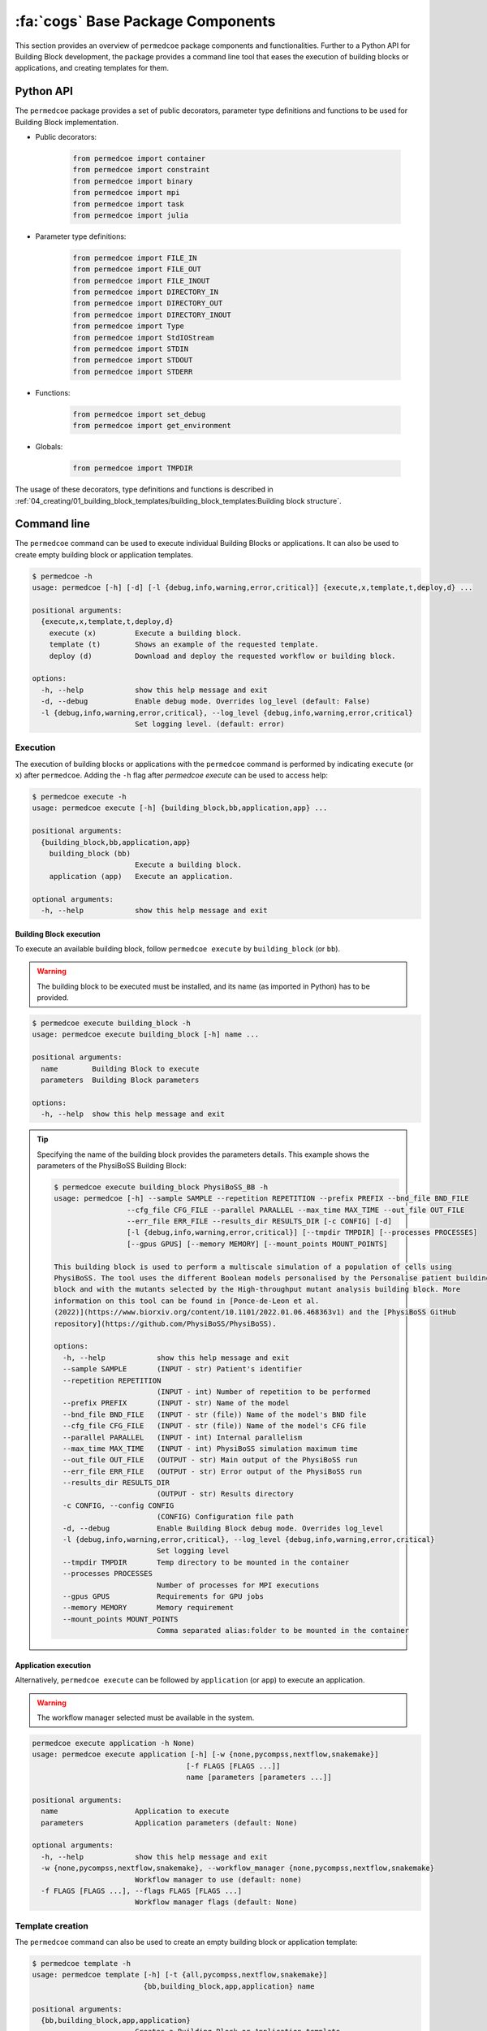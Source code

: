 :fa:`cogs` Base Package Components
==================================

This section provides an overview of ``permedcoe`` package components and functionalities. Further to a Python API
for Building Block development, the package provides a command line tool that eases the execution of building blocks
or applications, and creating templates for them.

Python API
----------

The ``permedcoe`` package provides a set of public decorators, parameter type
definitions and functions to be used for Building Block implementation.

- Public decorators:

    .. code-block:: python

        from permedcoe import container
        from permedcoe import constraint
        from permedcoe import binary
        from permedcoe import mpi
        from permedcoe import task
        from permedcoe import julia

- Parameter type definitions:

    .. code-block:: python

        from permedcoe import FILE_IN
        from permedcoe import FILE_OUT
        from permedcoe import FILE_INOUT
        from permedcoe import DIRECTORY_IN
        from permedcoe import DIRECTORY_OUT
        from permedcoe import DIRECTORY_INOUT
        from permedcoe import Type
        from permedcoe import StdIOStream
        from permedcoe import STDIN
        from permedcoe import STDOUT
        from permedcoe import STDERR

- Functions:

    .. code-block:: python

        from permedcoe import set_debug
        from permedcoe import get_environment

- Globals:

    .. code-block:: python

        from permedcoe import TMPDIR

The usage of these decorators, type definitions and functions is described in
:ref:`04_creating/01_building_block_templates/building_block_templates:Building block structure`.

Command line
------------

The ``permedcoe`` command can be used to execute individual Building Blocks or applications.
It can also be used to create empty building block or application templates.

.. code-block:: console

  $ permedcoe -h
  usage: permedcoe [-h] [-d] [-l {debug,info,warning,error,critical}] {execute,x,template,t,deploy,d} ...

  positional arguments:
    {execute,x,template,t,deploy,d}
      execute (x)         Execute a building block.
      template (t)        Shows an example of the requested template.
      deploy (d)          Download and deploy the requested workflow or building block.

  options:
    -h, --help            show this help message and exit
    -d, --debug           Enable debug mode. Overrides log_level (default: False)
    -l {debug,info,warning,error,critical}, --log_level {debug,info,warning,error,critical}
                          Set logging level. (default: error)


Execution
~~~~~~~~~

The execution of building blocks or applications with the ``permedcoe`` command
is performed by indicating ``execute`` (or ``x``) after ``permedcoe``.
Adding the ``-h`` flag after `permedcoe execute` can be used to access help:

.. code-block:: console

  $ permedcoe execute -h
  usage: permedcoe execute [-h] {building_block,bb,application,app} ...

  positional arguments:
    {building_block,bb,application,app}
      building_block (bb)
                          Execute a building block.
      application (app)   Execute an application.

  optional arguments:
    -h, --help            show this help message and exit


Building Block execution
^^^^^^^^^^^^^^^^^^^^^^^^

To execute an available building block, follow ``permedcoe execute`` by ``building_block`` (or
``bb``).

.. WARNING::

    The building block to be executed must be installed, and its name
    (as imported in Python) has to be provided.

.. code-block:: console

    $ permedcoe execute building_block -h
    usage: permedcoe execute building_block [-h] name ...

    positional arguments:
      name        Building Block to execute
      parameters  Building Block parameters

    options:
      -h, --help  show this help message and exit


.. TIP::

    Specifying the name of the building block provides the parameters details.
    This example shows the parameters of the PhysiBoSS Building Block:

    .. code-block:: console

        $ permedcoe execute building_block PhysiBoSS_BB -h
        usage: permedcoe [-h] --sample SAMPLE --repetition REPETITION --prefix PREFIX --bnd_file BND_FILE
                         --cfg_file CFG_FILE --parallel PARALLEL --max_time MAX_TIME --out_file OUT_FILE
                         --err_file ERR_FILE --results_dir RESULTS_DIR [-c CONFIG] [-d]
                         [-l {debug,info,warning,error,critical}] [--tmpdir TMPDIR] [--processes PROCESSES]
                         [--gpus GPUS] [--memory MEMORY] [--mount_points MOUNT_POINTS]

        This building block is used to perform a multiscale simulation of a population of cells using
        PhysiBoSS. The tool uses the different Boolean models personalised by the Personalise patient building
        block and with the mutants selected by the High-throughput mutant analysis building block. More
        information on this tool can be found in [Ponce-de-Leon et al.
        (2022)](https://www.biorxiv.org/content/10.1101/2022.01.06.468363v1) and the [PhysiBoSS GitHub
        repository](https://github.com/PhysiBoSS/PhysiBoSS).

        options:
          -h, --help            show this help message and exit
          --sample SAMPLE       (INPUT - str) Patient's identifier
          --repetition REPETITION
                                (INPUT - int) Number of repetition to be performed
          --prefix PREFIX       (INPUT - str) Name of the model
          --bnd_file BND_FILE   (INPUT - str (file)) Name of the model's BND file
          --cfg_file CFG_FILE   (INPUT - str (file)) Name of the model's CFG file
          --parallel PARALLEL   (INPUT - int) Internal parallelism
          --max_time MAX_TIME   (INPUT - int) PhysiBoSS simulation maximum time
          --out_file OUT_FILE   (OUTPUT - str) Main output of the PhysiBoSS run
          --err_file ERR_FILE   (OUTPUT - str) Error output of the PhysiBoSS run
          --results_dir RESULTS_DIR
                                (OUTPUT - str) Results directory
          -c CONFIG, --config CONFIG
                                (CONFIG) Configuration file path
          -d, --debug           Enable Building Block debug mode. Overrides log_level
          -l {debug,info,warning,error,critical}, --log_level {debug,info,warning,error,critical}
                                Set logging level
          --tmpdir TMPDIR       Temp directory to be mounted in the container
          --processes PROCESSES
                                Number of processes for MPI executions
          --gpus GPUS           Requirements for GPU jobs
          --memory MEMORY       Memory requirement
          --mount_points MOUNT_POINTS
                                Comma separated alias:folder to be mounted in the container


Application execution
^^^^^^^^^^^^^^^^^^^^^

Alternatively, ``permedcoe execute`` can be followed by ``application`` (or
``app``) to execute an application.

.. WARNING::

    The workflow manager selected must be available in the system.

.. code-block:: console

    permedcoe execute application -h None)
    usage: permedcoe execute application [-h] [-w {none,pycompss,nextflow,snakemake}]
                                        [-f FLAGS [FLAGS ...]]
                                        name [parameters [parameters ...]]

    positional arguments:
      name                  Application to execute
      parameters            Application parameters (default: None)

    optional arguments:
      -h, --help            show this help message and exit
      -w {none,pycompss,nextflow,snakemake}, --workflow_manager {none,pycompss,nextflow,snakemake}
                            Workflow manager to use (default: none)
      -f FLAGS [FLAGS ...], --flags FLAGS [FLAGS ...]
                            Workflow manager flags (default: None)


Template creation
~~~~~~~~~~~~~~~~~

The ``permedcoe`` command can also be used to create an empty building block
or application template:

.. code-block:: console

  $ permedcoe template -h
  usage: permedcoe template [-h] [-t {all,pycompss,nextflow,snakemake}]
                            {bb,building_block,app,application} name

  positional arguments:
    {bb,building_block,app,application}
                          Creates a Building Block or Application template.
    name                  Building Block or Application name.

  optional arguments:
    -h, --help            show this help message and exit
    -t {all,pycompss,nextflow,snakemake}, --type {all,pycompss,nextflow,snakemake}
                          Application type. (default: all)

.. HINT::

     Once the artifact is created, it describes the minimal expected implementation
     actions to be done in order to complete a Building Block or an application.
